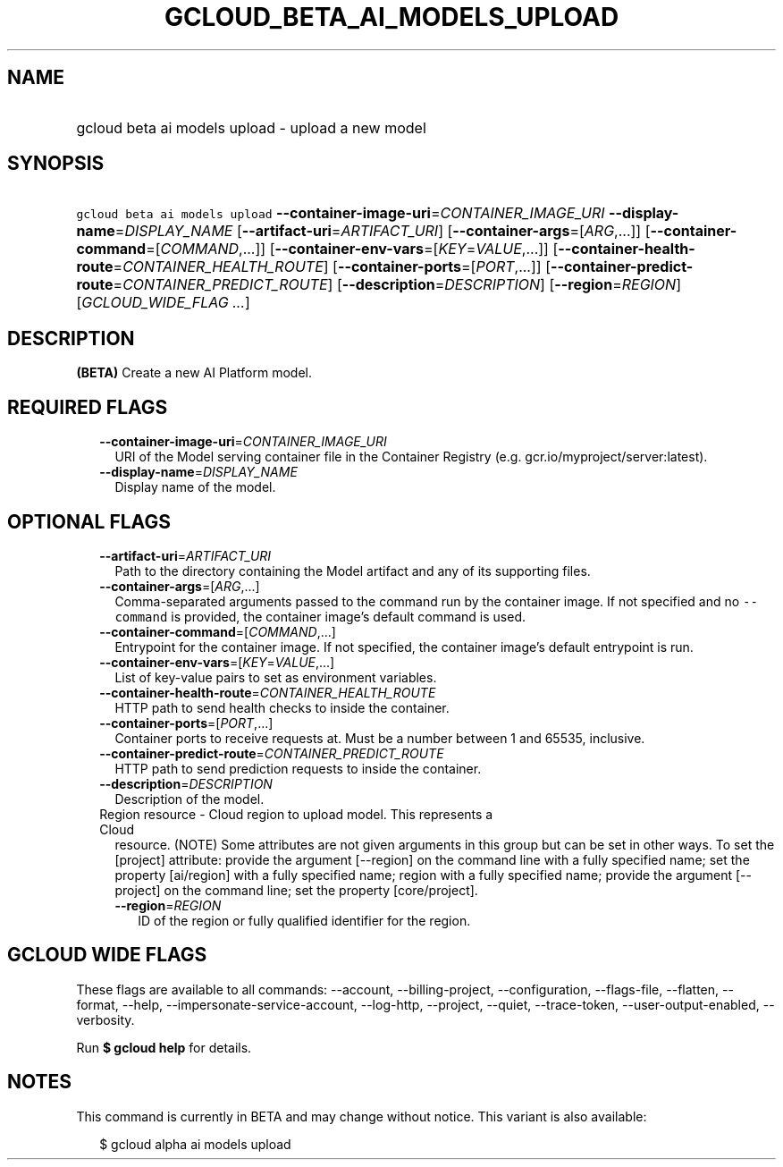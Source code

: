 
.TH "GCLOUD_BETA_AI_MODELS_UPLOAD" 1



.SH "NAME"
.HP
gcloud beta ai models upload \- upload a new model



.SH "SYNOPSIS"
.HP
\f5gcloud beta ai models upload\fR \fB\-\-container\-image\-uri\fR=\fICONTAINER_IMAGE_URI\fR \fB\-\-display\-name\fR=\fIDISPLAY_NAME\fR [\fB\-\-artifact\-uri\fR=\fIARTIFACT_URI\fR] [\fB\-\-container\-args\fR=[\fIARG\fR,...]] [\fB\-\-container\-command\fR=[\fICOMMAND\fR,...]] [\fB\-\-container\-env\-vars\fR=[\fIKEY\fR=\fIVALUE\fR,...]] [\fB\-\-container\-health\-route\fR=\fICONTAINER_HEALTH_ROUTE\fR] [\fB\-\-container\-ports\fR=[\fIPORT\fR,...]] [\fB\-\-container\-predict\-route\fR=\fICONTAINER_PREDICT_ROUTE\fR] [\fB\-\-description\fR=\fIDESCRIPTION\fR] [\fB\-\-region\fR=\fIREGION\fR] [\fIGCLOUD_WIDE_FLAG\ ...\fR]



.SH "DESCRIPTION"

\fB(BETA)\fR Create a new AI Platform model.



.SH "REQUIRED FLAGS"

.RS 2m
.TP 2m
\fB\-\-container\-image\-uri\fR=\fICONTAINER_IMAGE_URI\fR
URI of the Model serving container file in the Container Registry (e.g.
gcr.io/myproject/server:latest).

.TP 2m
\fB\-\-display\-name\fR=\fIDISPLAY_NAME\fR
Display name of the model.


.RE
.sp

.SH "OPTIONAL FLAGS"

.RS 2m
.TP 2m
\fB\-\-artifact\-uri\fR=\fIARTIFACT_URI\fR
Path to the directory containing the Model artifact and any of its supporting
files.

.TP 2m
\fB\-\-container\-args\fR=[\fIARG\fR,...]
Comma\-separated arguments passed to the command run by the container image. If
not specified and no \f5\-\-command\fR is provided, the container image's
default command is used.

.TP 2m
\fB\-\-container\-command\fR=[\fICOMMAND\fR,...]
Entrypoint for the container image. If not specified, the container image's
default entrypoint is run.

.TP 2m
\fB\-\-container\-env\-vars\fR=[\fIKEY\fR=\fIVALUE\fR,...]
List of key\-value pairs to set as environment variables.

.TP 2m
\fB\-\-container\-health\-route\fR=\fICONTAINER_HEALTH_ROUTE\fR
HTTP path to send health checks to inside the container.

.TP 2m
\fB\-\-container\-ports\fR=[\fIPORT\fR,...]
Container ports to receive requests at. Must be a number between 1 and 65535,
inclusive.

.TP 2m
\fB\-\-container\-predict\-route\fR=\fICONTAINER_PREDICT_ROUTE\fR
HTTP path to send prediction requests to inside the container.

.TP 2m
\fB\-\-description\fR=\fIDESCRIPTION\fR
Description of the model.

.TP 2m

Region resource \- Cloud region to upload model. This represents a Cloud
resource. (NOTE) Some attributes are not given arguments in this group but can
be set in other ways. To set the [project] attribute: provide the argument
[\-\-region] on the command line with a fully specified name; set the property
[ai/region] with a fully specified name; region with a fully specified name;
provide the argument [\-\-project] on the command line; set the property
[core/project].

.RS 2m
.TP 2m
\fB\-\-region\fR=\fIREGION\fR
ID of the region or fully qualified identifier for the region.


.RE
.RE
.sp

.SH "GCLOUD WIDE FLAGS"

These flags are available to all commands: \-\-account, \-\-billing\-project,
\-\-configuration, \-\-flags\-file, \-\-flatten, \-\-format, \-\-help,
\-\-impersonate\-service\-account, \-\-log\-http, \-\-project, \-\-quiet,
\-\-trace\-token, \-\-user\-output\-enabled, \-\-verbosity.

Run \fB$ gcloud help\fR for details.



.SH "NOTES"

This command is currently in BETA and may change without notice. This variant is
also available:

.RS 2m
$ gcloud alpha ai models upload
.RE


